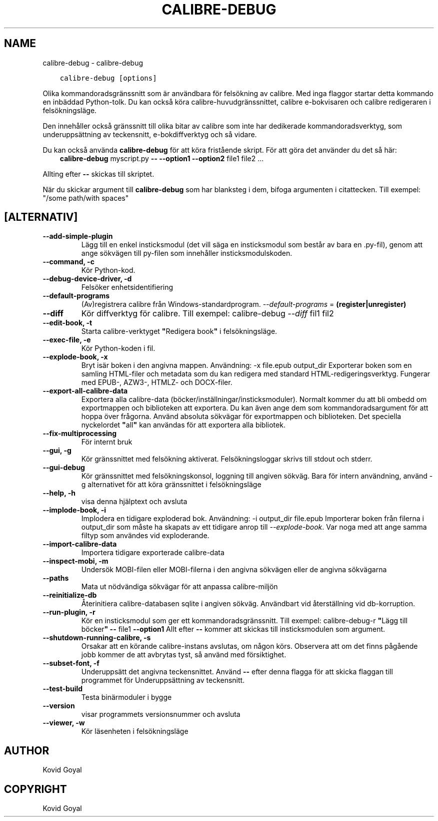 .\" Man page generated from reStructuredText.
.
.TH "CALIBRE-DEBUG" "1" "februari 18, 2022" "5.37.0" "calibre"
.SH NAME
calibre-debug \- calibre-debug
.
.nr rst2man-indent-level 0
.
.de1 rstReportMargin
\\$1 \\n[an-margin]
level \\n[rst2man-indent-level]
level margin: \\n[rst2man-indent\\n[rst2man-indent-level]]
-
\\n[rst2man-indent0]
\\n[rst2man-indent1]
\\n[rst2man-indent2]
..
.de1 INDENT
.\" .rstReportMargin pre:
. RS \\$1
. nr rst2man-indent\\n[rst2man-indent-level] \\n[an-margin]
. nr rst2man-indent-level +1
.\" .rstReportMargin post:
..
.de UNINDENT
. RE
.\" indent \\n[an-margin]
.\" old: \\n[rst2man-indent\\n[rst2man-indent-level]]
.nr rst2man-indent-level -1
.\" new: \\n[rst2man-indent\\n[rst2man-indent-level]]
.in \\n[rst2man-indent\\n[rst2man-indent-level]]u
..
.INDENT 0.0
.INDENT 3.5
.sp
.nf
.ft C
calibre\-debug [options]
.ft P
.fi
.UNINDENT
.UNINDENT
.sp
Olika kommandoradsgränssnitt som är användbara för felsökning av calibre. Med inga
flaggor startar detta kommando en inbäddad Python\-tolk. Du kan också köra calibre\-huvudgränssnittet, calibre e\-bokvisaren och calibre redigeraren i felsökningsläge.
.sp
Den innehåller också gränssnitt till olika bitar av calibre som inte har dedikerade
kommandoradsverktyg, som underuppsättning av teckensnitt, e\-bokdiffverktyg och så vidare.
.sp
Du kan också använda \fBcalibre\-debug\fP för att köra fristående skript. För att göra det använder du det så här:
.INDENT 0.0
.INDENT 3.5
\fBcalibre\-debug\fP myscript.py \fB\-\-\fP \fB\-\-option1\fP \fB\-\-option2\fP file1 file2 ...
.UNINDENT
.UNINDENT
.sp
Allting efter \fB\-\-\fP skickas till skriptet.
.sp
När du skickar argument till \fBcalibre\-debug\fP som har blanksteg i dem, bifoga argumenten i citattecken. Till exempel: "/some path/with spaces"
.SH [ALTERNATIV]
.INDENT 0.0
.TP
.B \-\-add\-simple\-plugin
Lägg till en enkel insticksmodul (det vill säga en insticksmodul som består av bara en .py\-fil), genom att ange sökvägen till py\-filen som innehåller insticksmodulskoden.
.UNINDENT
.INDENT 0.0
.TP
.B \-\-command, \-c
Kör Python\-kod.
.UNINDENT
.INDENT 0.0
.TP
.B \-\-debug\-device\-driver, \-d
Felsöker enhetsidentifiering
.UNINDENT
.INDENT 0.0
.TP
.B \-\-default\-programs
(Av)registrera calibre från Windows\-standardprogram. \fI\%\-\-default\-programs\fP = \fB(register|unregister)\fP
.UNINDENT
.INDENT 0.0
.TP
.B \-\-diff
Kör diffverktyg för calibre. Till exempel: calibre\-debug \fI\%\-\-diff\fP fil1 fil2
.UNINDENT
.INDENT 0.0
.TP
.B \-\-edit\-book, \-t
Starta calibre\-verktyget \fB"\fPRedigera book\fB"\fP i felsökningsläge.
.UNINDENT
.INDENT 0.0
.TP
.B \-\-exec\-file, \-e
Kör Python\-koden i fil.
.UNINDENT
.INDENT 0.0
.TP
.B \-\-explode\-book, \-x
Bryt isär boken i den angivna mappen. Användning: \-x file.epub output_dir Exporterar boken som en samling HTML\-filer och metadata som du kan redigera med standard HTML\-redigeringsverktyg. Fungerar med EPUB\-, AZW3\-, HTMLZ\- och DOCX\-filer.
.UNINDENT
.INDENT 0.0
.TP
.B \-\-export\-all\-calibre\-data
Exportera alla calibre\-data (böcker/inställningar/insticksmoduler). Normalt kommer du att bli ombedd om exportmappen och biblioteken att exportera. Du kan även ange dem som kommandoradsargument för att hoppa över frågorna. Använd absoluta sökvägar för exportmappen och biblioteken. Det speciella nyckelordet \fB"\fPall\fB"\fP kan användas för att exportera alla bibliotek.
.UNINDENT
.INDENT 0.0
.TP
.B \-\-fix\-multiprocessing
För internt bruk
.UNINDENT
.INDENT 0.0
.TP
.B \-\-gui, \-g
Kör gränssnittet med felsökning aktiverat. Felsökningsloggar skrivs till stdout och stderr.
.UNINDENT
.INDENT 0.0
.TP
.B \-\-gui\-debug
Kör gränssnittet med felsökningskonsol, loggning till angiven sökväg. Bara för intern användning, använd \-g alternativet för att köra gränssnittet i felsökningsläge
.UNINDENT
.INDENT 0.0
.TP
.B \-\-help, \-h
visa denna hjälptext och avsluta
.UNINDENT
.INDENT 0.0
.TP
.B \-\-implode\-book, \-i
Implodera en tidigare exploderad bok. Användning: \-i output_dir file.epub Importerar boken från filerna i output_dir som måste ha skapats av ett tidigare anrop till \fI\%\-\-explode\-book\fP\&. Var noga med att ange samma filtyp som användes vid exploderande.
.UNINDENT
.INDENT 0.0
.TP
.B \-\-import\-calibre\-data
Importera tidigare exporterade calibre\-data
.UNINDENT
.INDENT 0.0
.TP
.B \-\-inspect\-mobi, \-m
Undersök MOBI\-filen eller MOBI\-filerna i den angivna sökvägen eller de angivna sökvägarna
.UNINDENT
.INDENT 0.0
.TP
.B \-\-paths
Mata ut nödvändiga sökvägar för att anpassa calibre\-miljön
.UNINDENT
.INDENT 0.0
.TP
.B \-\-reinitialize\-db
Återinitiera calibre\-databasen sqlite i angiven sökväg. Användbart vid återställning vid db\-korruption.
.UNINDENT
.INDENT 0.0
.TP
.B \-\-run\-plugin, \-r
Kör en insticksmodul som ger ett kommandoradsgränssnitt. Till exempel: calibre\-debug\-r \fB"\fPLägg till böcker\fB"\fP \fB\-\-\fP file1 \fB\-\-option1\fP Allt efter \fB\-\-\fP kommer att skickas till insticksmodulen som argument.
.UNINDENT
.INDENT 0.0
.TP
.B \-\-shutdown\-running\-calibre, \-s
Orsakar att en körande calibre\-instans avslutas, om någon körs. Observera att om det finns pågående jobb kommer de att avbrytas tyst, så använd med försiktighet.
.UNINDENT
.INDENT 0.0
.TP
.B \-\-subset\-font, \-f
Underuppsätt det angivna teckensnittet. Använd \fB\-\-\fP efter denna flagga för att skicka flaggan till programmet för Underuppsättning av teckensnitt.
.UNINDENT
.INDENT 0.0
.TP
.B \-\-test\-build
Testa binärmoduler i bygge
.UNINDENT
.INDENT 0.0
.TP
.B \-\-version
visar programmets versionsnummer och avsluta
.UNINDENT
.INDENT 0.0
.TP
.B \-\-viewer, \-w
Kör läsenheten i felsökningsläge
.UNINDENT
.SH AUTHOR
Kovid Goyal
.SH COPYRIGHT
Kovid Goyal
.\" Generated by docutils manpage writer.
.
